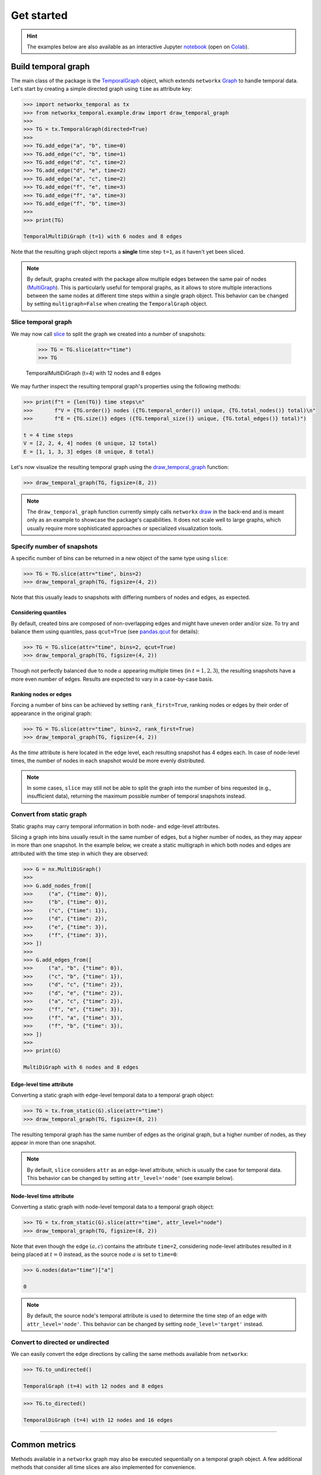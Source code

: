 ###########
Get started
###########

.. hint::

    The examples below are also available as an interactive
    Jupyter `notebook <https://github.com/nelsonaloysio/networkx-temporal/blob/main/notebook/networkx-temporal.ipynb>`_
    (open on `Colab <https://colab.research.google.com/github/nelsonaloysio/networkx-temporal/blob/main/notebook/networkx-temporal.ipynb>`_).


Build temporal graph
====================

The main class of the package is the
`TemporalGraph <documentation.html#networkx_temporal.TemporalGraph>`_
object, which extends ``networkx``
`Graph <https://networkx.org/documentation/stable/reference/classes/graph.html#networkx.Graph>`_
to handle temporal data.
Let's start by creating a simple directed graph using ``time`` as attribute key:

.. code-block:: python

   >>> import networkx_temporal as tx
   >>> from networkx_temporal.example.draw import draw_temporal_graph
   >>>
   >>> TG = tx.TemporalGraph(directed=True)
   >>>
   >>> TG.add_edge("a", "b", time=0)
   >>> TG.add_edge("c", "b", time=1)
   >>> TG.add_edge("d", "c", time=2)
   >>> TG.add_edge("d", "e", time=2)
   >>> TG.add_edge("a", "c", time=2)
   >>> TG.add_edge("f", "e", time=3)
   >>> TG.add_edge("f", "a", time=3)
   >>> TG.add_edge("f", "b", time=3)
   >>>
   >>> print(TG)

   TemporalMultiDiGraph (t=1) with 6 nodes and 8 edges

Note that the resulting graph object reports a **single** time step ``t=1``, as it haven't yet been sliced.

.. note::

   By default, graphs created with the package allow multiple edges between the same pair of nodes (`MultiGraph <https://networkx.org/documentation/stable/reference/classes/multigraph.html>`_).
   This is particularly useful for temporal graphs, as it allows to store multiple interactions between the same nodes at different time steps
   within a single graph object.
   This behavior can be changed by setting ``multigraph=False`` when creating the ``TemporalGraph`` object.

Slice temporal graph
--------------------

We may now call `slice <documentation.html#networkx_temporal.TemporalGraph.slice>`_ to split the graph we created into a number of snapshots:

   >>> TG = TG.slice(attr="time")
   >>> TG

   TemporalMultiDiGraph (t=4) with 12 nodes and 8 edges

We may further inspect the resulting temporal graph's properties using the following methods:

.. code-block:: python

   >>> print(f"t = {len(TG)} time steps\n"
   >>>       f"V = {TG.order()} nodes ({TG.temporal_order()} unique, {TG.total_nodes()} total)\n"
   >>>       f"E = {TG.size()} edges ({TG.temporal_size()} unique, {TG.total_edges()} total)")

   t = 4 time steps
   V = [2, 2, 4, 4] nodes (6 unique, 12 total)
   E = [1, 1, 3, 3] edges (8 unique, 8 total)


Let's now visualize the resulting temporal graph using the
`draw_temporal_graph <documentation.html#networkx_temporal.example.draw.draw_temporal_graph>`_
function:

.. code-block:: python

   >>> draw_temporal_graph(TG, figsize=(8, 2))

.. image:: ../figure/fig_7.png

.. note::

   The ``draw_temporal_graph`` function currently simply calls ``networkx``
   `draw <https://networkx.org/documentation/stable/reference/generated/networkx.drawing.nx_pylab.draw.html>`_
   in the back-end and is meant only as an example to showcase the package's capabilities. It does
   not scale well to large graphs, which usually require more sophisticated approaches or specialized
   visualization tools.

Specify number of snapshots
---------------------------

A specific number of bins can be returned in a new object of the same type using ``slice``:

.. code-block:: python

   >>> TG = TG.slice(attr="time", bins=2)
   >>> draw_temporal_graph(TG, figsize=(4, 2))

.. image:: ../figure/fig_9.png

Note that this usually leads to snapshots with differing numbers of nodes and edges, as expected.

Considering quantiles
^^^^^^^^^^^^^^^^^^^^^

By default, created bins are composed of non-overlapping edges and might have uneven order and/or size.
To try and balance them using quantiles, pass ``qcut=True`` (see
`pandas.qcut <https://pandas.pydata.org/pandas-docs/stable/reference/api/pandas.qcut.html>`_
for details):

.. code-block:: python

   >>> TG = TG.slice(attr="time", bins=2, qcut=True)
   >>> draw_temporal_graph(TG, figsize=(4, 2))

.. image:: ../figure/fig_11.png

Though not perfectly balanced due to node :math:`a` appearing multiple times (in :math:`t={1,2,3}`),
the resulting snapshots have a more even number of edges. Results are expected to vary in a case-by-case basis.

Ranking nodes or edges
^^^^^^^^^^^^^^^^^^^^^^

Forcing a number of bins can be achieved by setting ``rank_first=True``, ranking nodes or edges by
their order of appearance in the original graph:

.. code-block:: python

   >>> TG = TG.slice(attr="time", bins=2, rank_first=True)
   >>> draw_temporal_graph(TG, figsize=(4, 2))

.. image:: ../figure/fig_22.png

As the `time` attribute is here located in the edge level, each resulting snapshot has 4 edges each.
In case of node-level times, the number of nodes in each snapshot would be more evenly distributed.

.. note::
   In some cases, ``slice`` may still not be able to split the graph into the number of bins requested (e.g., insufficient data), returning the maximum possible number of temporal snapshots instead.

Convert from static graph
-------------------------

Static graphs may carry temporal information in both node- and edge-level attributes.

Slicing a graph into bins usually result in the same number of edges, but a higher number of nodes, as they may appear in more than one snapshot.
In the example below, we create a static multigraph in which both nodes and edges are attributed with the time step in which they are observed:

.. code-block:: python

   >>> G = nx.MultiDiGraph()
   >>>
   >>> G.add_nodes_from([
   >>>     ("a", {"time": 0}),
   >>>     ("b", {"time": 0}),
   >>>     ("c", {"time": 1}),
   >>>     ("d", {"time": 2}),
   >>>     ("e", {"time": 3}),
   >>>     ("f", {"time": 3}),
   >>> ])
   >>>
   >>> G.add_edges_from([
   >>>     ("a", "b", {"time": 0}),
   >>>     ("c", "b", {"time": 1}),
   >>>     ("d", "c", {"time": 2}),
   >>>     ("d", "e", {"time": 2}),
   >>>     ("a", "c", {"time": 2}),
   >>>     ("f", "e", {"time": 3}),
   >>>     ("f", "a", {"time": 3}),
   >>>     ("f", "b", {"time": 3}),
   >>> ])
   >>>
   >>> print(G)

   MultiDiGraph with 6 nodes and 8 edges


Edge-level time attribute
^^^^^^^^^^^^^^^^^^^^^^^^^

Converting a static graph with edge-level temporal data to a temporal graph object:

.. code-block:: python

   >>> TG = tx.from_static(G).slice(attr="time")
   >>> draw_temporal_graph(TG, figsize=(8, 2))

.. image:: ../figure/fig_39.png

The resulting temporal graph has the same number of edges as the original graph, but a higher number of nodes,
as they appear in more than one snapshot.

.. note::

   By default, ``slice`` considers ``attr`` as an edge-level attribute, which is usually the case for
   temporal data. This behavior can be changed by setting ``attr_level='node'`` (see example below).


Node-level time attribute
^^^^^^^^^^^^^^^^^^^^^^^^^

Converting a static graph with node-level temporal data to a temporal graph object:

.. code-block:: python

   >>> TG = tx.from_static(G).slice(attr="time", attr_level="node")
   >>> draw_temporal_graph(TG, figsize=(8, 2))

.. image:: ../figure/fig_35.png

Note that even though the edge :math:`(a, c)` contains the attribute ``time=2``, considering node-level
attributes resulted in it being placed at :math:`t=0` instead, as the source node :math:`a` is set to ``time=0``:

.. code-block:: python

   >>> G.nodes(data="time")["a"]

   0

.. note::

    By default, the source node's temporal attribute is used to determine the time step of an edge
    with ``attr_level='node'``. This behavior can be changed by setting ``node_level='target'`` instead.


Convert to directed or undirected
---------------------------------

We can easily convert the edge directions by calling the same methods available from ``networkx``:

.. code-block:: python

   >>> TG.to_undirected()

   TemporalGraph (t=4) with 12 nodes and 8 edges

.. code-block:: python

   >>> TG.to_directed()

   TemporalDiGraph (t=4) with 12 nodes and 16 edges

-----

Common metrics
==============

Methods available in a ``networkx`` graph may also be executed sequentially on a temporal graph object.
A few additional methods that consider all time slices are also implemented for convenience.


Degree centrality
-----------------

Functions such as ``degree``, ``in_degree``, ``out_degree`` return a list of degree views for each snapshot:

.. code-block:: python

   >>> TG.degree()
   >>> # TG.in_degree()
   >>> # TG.out_degree()

   [DiDegreeView({'a': 2, 'b': 2}),
    DiDegreeView({'c': 2, 'b': 2}),
    DiDegreeView({'d': 4, 'c': 4, 'e': 2, 'a': 2}),
    DiDegreeView({'f': 6, 'e': 2, 'a': 2, 'b': 2})]

Alternatively, to obtain the degree of a specific node:

.. code-block:: python

   >>> TG[0].degree("a")
   >>> # TG[0].in_degree("a")
   >>> # TG[0].out_degree("a")

   2

Temporal degree centrality
^^^^^^^^^^^^^^^^^^^^^^^^^^

Meanwhile, ``temporal_degree`` returns a dictionary containing node degrees across all time steps:

.. code-block:: python

   >>> TG.temporal_degree()
   >>> # TG.temporal_in_degree()
   >>> # TG.temporal_out_degree()

   {'e': 4, 'b': 6, 'f': 6, 'a': 6, 'd': 4, 'c': 6}

Likewise, to obtain the degree of a specific node:

.. code-block:: python

   >>> TG.temporal_degree("a")
   >>> # TG.temporal_in_degree("a")
   >>> # TG.temporal_out_degree("a")

   6

Order and size
--------------

Obtaining the number of nodes and edges in each snapshot:

.. code-block:: python

   >>> print("Order:", TG.order())
   >>> print("Size:", TG.size())

   Order: [2, 2, 4, 4]
   Size: [2, 2, 6, 6]

Temporal order and size
^^^^^^^^^^^^^^^^^^^^^^^

Differently to the above, the ``temporal_order`` and ``temporal_size`` functions return the total number of nodes and edges across all time steps, **without** considering duplicated nodes across snapshots:

.. code-block:: python

   >>> print("Temporal nodes:", TG.temporal_order())
   >>> print("Temporal edges:", TG.temporal_size())

   Temporal nodes: 6
   Temporal edges: 16

.. note::

   The temporal order and size are respectively defined as the length of ``TG.temporal_nodes()``, i.e., set of all nodes over time, and the length of ``TG.temporal_size()``, i.e., sum of all their edges.

Total number of nodes and edges
^^^^^^^^^^^^^^^^^^^^^^^^^^^^^^^

Obtaining the actual number of nodes and edges across all snapshots, **with** duplicates:

.. code-block:: python

   >>> print("Total nodes:", TG.total_nodes())  # TG.total_nodes() != TG.temporal_order()
   >>> print("Total edges:", TG.total_edges())  # TG.total_edges() == TG.temporal_size()

   Total nodes: 12
   Total edges: 16

.. note::

   The total nodes and edges are respectively defined as the sum of ``TG.nodes()`` lengths, i.e., nodes in each snapshot, and the sum of ``TG.edges()`` lengths, i.e., edges in each snapshot.

Node neighborhoods
------------------

The ``neighbors`` method returns a list of neighbors for each node in each snapshot:

.. code-block:: python

   >>> TG.neighbors("c")

   [[], ['b'], ['d', 'a'], []]

Temporal node neighborhoods
^^^^^^^^^^^^^^^^^^^^^^^^^^^

The ``temporal_neighbors`` method returns a dictionary containing node neighbors in all snapshots:

.. code-block:: python

   >>> TG.temporal_neighbors("c")

   {'a', 'b', 'd'}


-----

Convert graph object
====================

Graphs may be converted to a different object type by calling ``convert`` with the desired format:

.. code-block:: python

    >>> tx.convert(G, "igraph")

    <igraph.Graph at 0x7fc242f76050>

Support for the following packages are implemented, with their respective aliases:

+-----------------------------------------------------------------+------------------------------------+------------------------+
| Format                                                          | Parameter (Package)                | Parameter (Alias)      |
+=================================================================+====================================+========================+
|`Deep Graph Library <https://www.dgl.ai/>`_                      | .. centered :: ``dgl``             | .. centered :: -       |
+-----------------------------------------------------------------+------------------------------------+------------------------+
|`graph-tool <https://graph-tool.skewed.de/>`_                    | .. centered :: ``graph_tool``      | .. centered :: ``gt``  |
+-----------------------------------------------------------------+------------------------------------+------------------------+
|`igraph <https://igraph.org/python/>`_                           | .. centered :: ``igraph``          | .. centered :: ``ig``  |
+-----------------------------------------------------------------+------------------------------------+------------------------+
|`NetworKit <https://networkit.github.io/>`_                      | .. centered :: ``networkit``       | .. centered :: ``nk``  |
+-----------------------------------------------------------------+------------------------------------+------------------------+
|`PyTorch Geometric <https://pytorch-geometric.readthedocs.io>`_  | .. centered :: ``torch_geometric`` | .. centered :: ``pyg`` |
+-----------------------------------------------------------------+------------------------------------+------------------------+
|`Teneto <https://teneto.readthedocs.io>`_                        | .. centered :: ``teneto``          | .. centered :: -       |
+-----------------------------------------------------------------+------------------------------------+------------------------+

.. note::

    Currently, only static graphs of ``networkx`` type are accepted as input for this function.


-----

Transform graph representation
==============================

Once a temporal graph is instantiated, the following methods allow returning static graphs, snapshots, events or unified representations.
Due to the way the underlying data is represented, some of these objects (i.e., those with unique nodes) do not allow dynamic node attributes.

Observe that the total number of nodes :math:`V` and edges :math:`E` of the returned object might differ from the number of
temporal nodes :math:`V_T` and edges :math:`E_T`, depending on the data and method used:

+------------------+----------------------+---------------------+------------------------------------+-------------------------------------+
| Method           | .. centered :: Order | .. centered :: Size | Dynamic node attributes            | Dynamic edge attributes             |
+==================+======================+=====================+====================================+=====================================+
| ``to_static``    | :math:`V = V_T`      | :math:`E = E_T`     | .. centered:: |:x:|                | .. centered:: |:heavy_check_mark:|  |
+------------------+----------------------+---------------------+------------------------------------+-------------------------------------+
| ``to_snapshots`` | :math:`V \ge V_T`    | :math:`E = E_T`     | .. centered:: |:heavy_check_mark:| | .. centered:: |:heavy_check_mark:|  |
+------------------+----------------------+---------------------+------------------------------------+-------------------------------------+
| ``to_events``    | :math:`V = V_T`      | :math:`E = E_T`     | .. centered:: |:x:|                | .. centered:: |:x:|                 |
+------------------+----------------------+---------------------+------------------------------------+-------------------------------------+
| ``to_unified``   | :math:`V \ge V_T`    | :math:`E \ge E_T`   | .. centered:: |:heavy_check_mark:| | .. centered:: |:heavy_check_mark:|  |
+------------------+----------------------+---------------------+------------------------------------+-------------------------------------+


Static graph
------------

Builds a static or flattened graph ``G`` containing all the edges found at each time step.

.. attention::

   Dynamic node attributes in the temporal graph are **not** preserved in the static graph.

TemporalGraph → G
^^^^^^^^^^^^^^^^^

.. code-block:: python

    >>> G = TG.to_static()
    >>> draw_temporal_graph(G, suptitle="Static Graph")

.. image:: ../figure/fig_44.png

G → TemporalGraph
^^^^^^^^^^^^^^^^^

.. code-block:: python

    >>> TG = tx.from_static(G).slice(attr="time")
    >>> print(TG)

    TemporalMultiDiGraph (t=4) with 12 nodes and 8 edges


Snapshot-based temporal graph
-----------------------------

A snapshot-based temporal graph ``STG`` is a sequence of graphs where each element represents a snapshot of the original temporal graph. It is the most common representation of temporal graphs.

.. note::

   Like the ``slice`` method, this function internally returns views of the original graph data, so no data is copied unless specified otherwise (i.e., by passing ``as_view=False`` to the function).

TemporalGraph → STG
^^^^^^^^^^^^^^^^^^^

.. code-block:: python

    >>> STG = TG.to_snapshots()
    >>> STG

   [<networkx.classes.graph.Graph at 0x7fd9132420d0>,
    <networkx.classes.graph.Graph at 0x7fd913193710>,
    <networkx.classes.graph.Graph at 0x7fd912906d50>,
    <networkx.classes.graph.Graph at 0x7fd91290d350>]

STG → TemporalGraph
^^^^^^^^^^^^^^^^^^^

.. code-block:: python

   >>> TG = tx.from_snapshots(STG)
   >>> TG

    TemporalMultiDiGraph (t=4) with 12 nodes and 8 edges


Event-based temporal graph
--------------------------

An event-based temporal graph ``ETG`` is a sequence of 3- or 4-tuple edge-based events.

- **3-tuples** (:math:`u, v, t`), where elements are the source node, target node, and time attribute;

- **4-tuples** (:math:`u, v, t, \epsilon`), where an additional element :math:`\epsilon` is either a positive (1) or negative (-1) unity representing edge addition and deletion events, respectively.

Depending on the temporal graph data, one of these may allow a more compact representation than the other.
The default is to return a 3-tuple sequence (also known as a *stream graph*).

.. note::

   As sequences of events are edge-based, node isolates are not preserved in this representation.

.. warning::

   Event-based temporal graphs do not currently store node- or edge-level attribute data.

TemporalGraph → ETG
^^^^^^^^^^^^^^^^^^^

.. code-block:: python

    >>> ETG = TG.to_events()  # stream=True (default)
    >>> ETG

.. code-block:: python

    [('a', 'b', 0),
     ('c', 'b', 1),
     ('a', 'c', 2),
     ('d', 'c', 2),
     ('d', 'e', 2),
     ('f', 'e', 3),
     ('f', 'a', 3),
     ('f', 'b', 3)]

.. code-block:: python

    >>> ETG = TG.to_events(stream=False)
    >>> ETG

.. code-block:: python

   [('a', 'b', 0, 1),
    ('c', 'b', 1, 1),
    ('a', 'b', 1, -1),
    ('a', 'c', 2, 1),
    ('d', 'c', 2, 1),
    ('d', 'e', 2, 1),
    ('c', 'b', 2, -1),
    ('f', 'e', 3, 1),
    ('f', 'a', 3, 1),
    ('f', 'b', 3, 1),
    ('a', 'c', 3, -1),
    ('d', 'c', 3, -1),
    ('d', 'e', 3, -1)]

ETG → TemporalGraph
^^^^^^^^^^^^^^^^^^^

.. code-block:: python

   >>> tx.from_events(ETG, directed=True, multigraph=True)

   TemporalDiGraph (t=4) with 12 nodes and 8 edges

Unified temporal graph
----------------------

A unified temporal graph ``UTG`` is a single graph object that contains the original temporal data,
plus ''proxy'' nodes (*from each snapshot*) and edge ''couplings'' (*linking sequential temporal nodes*).
Its usefulness is restricted to certain types of analysis and visualization, e.g., based on temporal flows.

TemporalGraph → UTG
^^^^^^^^^^^^^^^^^^^

.. code-block:: python

   >>> UTG = TG.to_unified(add_couplings=True)
   >>> print(UTG)

   MultiDiGraph named 'UTG (t=4, proxy_nodes=6, edge_couplings=2)' with 12 nodes and 14 edges

To better understand this representation, let's plot the resulting object with fixed node positions:

.. code-block:: python

   >>> nodes = sorted(TG.temporal_nodes())
   >>>
   >>> pos = {node: (nodes.index(node.rsplit("_")[0]), -int(node.rsplit("_")[1]))
              for node in UTG.nodes()}
   >>>
   >>> draw_temporal_graph(UTG,
                           pos=pos,
                           figsize=(4, 4),
                           connectionstyle="arc3,rad=0.25",
                           suptitle="Unified Temporal Graph")

.. image:: ../figure/fig_52.png

UTG → TemporalGraph
^^^^^^^^^^^^^^^^^^^

.. code-block:: python

   >>> tx.from_unified(UTG)

   TemporalMultiDiGraph (t=4) with 12 nodes and 8 edges


-----

Community detection
====================

As a toy example, let's first use the simplest
`Stochastic Block Model <https://networkx.org/documentation/stable/reference/generated/networkx.generators.community.stochastic_block_model.html>`_
to generate 4 graph snapshots, in which each of the 5 clusters of 5 nodes each continuously mix together over time:

.. code-block:: python

    >>> snapshots = 4   # Temporal graphs to generate.
    >>> clusters = 5    # Number of clusters/communities.
    >>> order = 5       # Nodes in each cluster.
    >>> intra = .9      # High initial probability of intra-community edges.
    >>> inter = .1      # Low initial probability of inter-community edges.
    >>> change = .125   # Change in intra- and inter-community edges over time.
    >>>
    >>> # Get probability matrix for each snapshot.
    >>> probs = [[[
    >>>     (intra if i == j else inter) + (t * change * (-1 if i == j else 1))
    >>>     for j in range(clusters)]
    >>>     for i in range(clusters)]
    >>>     for t in range(snapshots)]
    >>>
    >>> # Create graphs from probabilities.
    >>> graphs = {}
    >>> for t in range(snapshots):
    >>>     graphs[t] = nx.stochastic_block_model(clusters*[order], probs[t], seed=10)
    >>>     graphs[t].name = t
    >>>
    >>> # Create temporal graph from snapshots.
    >>> TG = tx.from_snapshots(graphs)

Let's plot the temporal graph snapshots, with colors representing the ground truths and highlighting intra-community edges.
These are generated with the same community structure, but continuously decreasing assortativity over time, and will serve as our reference for later comparison:

.. code-block:: python

    >>> import matplotlib.pyplot as plt
    >>>
    >>> def get_edge_color(edges: list, node_color: dict):
    >>>     return [node_color[u]
    >>>             if node_color[u] == node_color[v]
    >>>             else "#00000035"
    >>>             for u, v in edges]
    >>>
    >>> c = plt.cm.tab10.colors
    >>>
    >>> # Node positions.
    >>> pos = nx.circular_layout(TG.to_static())
    >>>
    >>> # Community ground truths.
    >>> node_color = [c[i // clusters] for i in range(TG.temporal_order())]
    >>>
    >>> # Colorize intra-community edges.
    >>> temporal_opts = {t: {"edge_color": get_edge_color(TG[t].edges(), node_color)}
    >>>                  for t in range(len(TG))}
    >>>
    >>> # Plot snapshots with community ground truths.
    >>> draw_temporal_graph(
    >>>     TG,
    >>>     pos=pos,
    >>>     figsize=(14, 4),
    >>>     node_color=node_color,
    >>>     temporal_opts=temporal_opts,
    >>>     connectionstyle="arc3,rad=0.1",
    >>>     suptitle="Ground truth")

.. image:: ../figure/fig_60.png

Modularity: on static graph
---------------------------

The `leidenalg <https://leidenalg.readthedocs.io>`_ package implements optimization algorithms for community detection that may be applied on snapshot-based temporal graphs, allowing to better capture their underlying structure.

.. note ::

    Optimizations algorithms may help with descriptive or exploratory tasks and post-hoc network analysis, but lack statistical rigor for inferential purposes. See `Peixoto (2021) <https://skewed.de/tiago/posts/descriptive-inferential/>`_ [1]_ for details.

For example, depending on the initial node community assigments (e.g., with ``seed=0`` below), `modularity <https://leidenalg.readthedocs.io/en/stable/reference.html#modularityvertexpartition>`_ fails to retrieve the true communities (their ground truths) in the network:

.. code-block:: python

    >>> import leidenalg as la
    >>>
    >>> membership = la.find_partition(
    >>>     TG.to_static("igraph"),
    >>>     la.ModularityVertexPartition,
    >>>     n_iterations=-1,
    >>>     seed=0,
    >>> )
    >>>
    >>> node_color = [c[m] for m in membership.membership]
    >>> edge_color = get_edge_color(TG.to_static().edges(), node_color)
    >>>
    >>> draw_temporal_graph(
    >>>     TG.to_static(),
    >>>     pos=pos,
    >>>     figsize=(4, 4),
    >>>     node_color=node_color,
    >>>     edge_color=edge_color,
    >>>     connectionstyle="arc3,rad=0.1",
    >>>     suptitle="Communities found by modularity on static graph")

.. image:: ../figure/fig_62.png

Modularity: on each snapshot
----------------------------

Running the same algorithm separately on each of the generated snapshots retrieves the correct clusters only on the first graph (:math:`t=0`).
This is mostly due to modularity optimization expecting an assortative community structure, which is not present in the later snapshots, as they mix together.

In addition, community indices (represented by their colors) are not fixed over snapshots, which makes understanding their mesoscale dynamics harder.
This is illustrated in the plot below:

.. code-block:: python

    >>> temporal_opts = {}
    >>>
    >>> for t in range(len(TG)):
    >>>     membership = la.find_partition(
    >>>         TG[t:t+1].to_static("igraph"),
    >>>         la.ModularityVertexPartition,
    >>>         n_iterations=-1,
    >>>         seed=0,
    >>>     )
    >>>     node_color = [c[m] for m in membership.membership]
    >>>     edge_color = get_edge_color(TG[t].edges(), node_color)
    >>>     temporal_opts[t] = {"node_color": node_color, "edge_color": edge_color}
    >>>
    >>> draw_temporal_graph(
    >>>     TG,
    >>>     pos=pos,
    >>>     figsize=(14, 4),
    >>>     temporal_opts=temporal_opts,
    >>>     connectionstyle="arc3,rad=0.1",
    >>>     suptitle="Communities found by modularity on snapshots")

.. image:: ../figure/fig_64.png

Modularity: on temporal graph
-----------------------------

`Coupling temporal nodes <https://leidenalg.readthedocs.io/en/stable/multiplex.html#slices-to-layers>`_ allows the same algorithm to correctly retrieve the ground truths in this case, while at the same time maintaining community indices consistent over time, as seen below:

.. code-block:: python

    >>> temporal_opts = {}
    >>>
    >>> temporal_membership, improvement = la.find_partition_temporal(
    >>>     TG.to_snapshots("igraph"),
    >>>     la.ModularityVertexPartition,
    >>>     interslice_weight=1.0,
    >>>     n_iterations=-1,
    >>>     seed=0,
    >>>     vertex_id_attr="_nx_name"
    >>> )
    >>>
    >>> for t in range(len(TG)):
    >>>     node_color = [c[m] for m in temporal_membership[t]]
    >>>     edge_color = get_edge_color(TG[t].edges(), node_color)
    >>>     temporal_opts[t] = {"node_color": node_color, "edge_color": edge_color}
    >>>
    >>> draw_temporal_graph(
    >>>     TG,
    >>>     figsize=(14, 4),
    >>>     pos=pos,
    >>>     temporal_opts=temporal_opts,
    >>>     connectionstyle="arc3,rad=0.1",
    >>>     suptitle="Communities found by modularity on temporal graph")

.. image:: ../figure/fig_66.png

This method is particularly useful for tracking communities over time, as it allows to maintain the same community indices across snapshots, facilitating the interpretation of their dynamics.

-----

.. rubric:: References

.. [1] Tiago. P. Peixoto. ''Descriptive Vs. Inferential Community Detection in Networks: Pitfalls, Myths and Half-Truths'' (2023). Elements in the Structure and Dynamics of Complex Networks, Cambridge U.P.